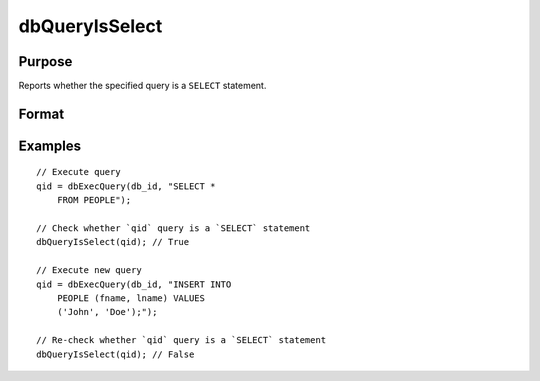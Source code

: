 
dbQueryIsSelect
==============================================

Purpose
----------------

Reports whether the specified query is a ``SELECT`` statement.

Format
----------------
.. function:: ret = dbQueryIsSelect(qid)

    :param qid: query number.
    :type qid: scalar

    :return ret: 1 if the query is a ``SELECT`` statement or 0 otherwise.

    :rtype ret: scalar

Examples
----------------

::

    // Execute query
    qid = dbExecQuery(db_id, "SELECT *
        FROM PEOPLE");

    // Check whether `qid` query is a `SELECT` statement
    dbQueryIsSelect(qid); // True

    // Execute new query
    qid = dbExecQuery(db_id, "INSERT INTO
        PEOPLE (fname, lname) VALUES
        ('John', 'Doe');");

    // Re-check whether `qid` query is a `SELECT` statement
    dbQueryIsSelect(qid); // False
